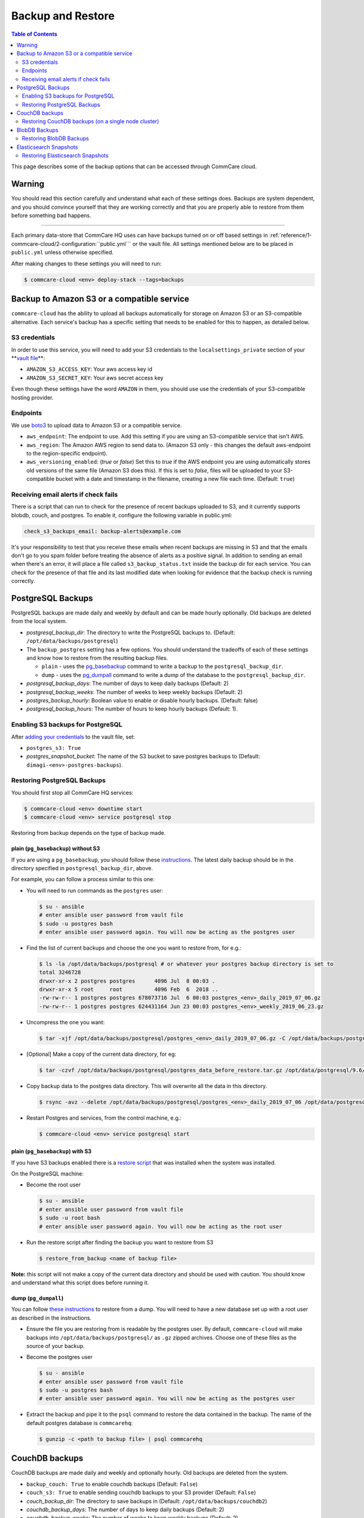 .. _backups:

Backup and Restore
==================

.. contents:: Table of Contents
    :depth: 2

This page describes some of the backup options that can be accessed through CommCare cloud.

Warning
-------

You should read this section carefully and understand what each of these settings does. Backups are system dependent, and you should convince yourself that they are working correctly and that you are properly able to restore from them before something bad happens.

----

Each primary data-store that CommCare HQ uses can have backups turned on or off based settings in :ref:`reference/1-commcare-cloud/2-configuration:``public.yml``` or the vault file. All settings mentioned below are to be placed in ``public.yml`` unless otherwise specified.

After making changes to these settings you will need to run:

.. code-block:: bash

   $ commcare-cloud <env> deploy-stack --tags=backups

Backup to Amazon S3 or a compatible service
-------------------------------------------

``commcare-cloud`` has the ability to upload all backups automatically for storage on Amazon S3 or an S3-compatible alternative. Each service's backup has a specific setting that needs to be enabled for this to happen, as detailed below.

S3 credentials
^^^^^^^^^^^^^^

In order to use this service, you will need to add your S3 credentials to the ``localsettings_private`` section of your **\ `vault file <https://github.com/dimagi/commcare-cloud/blob/master/src/commcare_cloud/ansible/README.md#managing-secrets-with-vault>`_\ **\ :


* ``AMAZON_S3_ACCESS_KEY``\ : Your aws access key id
* ``AMAZON_S3_SECRET_KEY``\ : Your aws secret access key

Even though these settings have the word ``AMAZON`` in them, you should use use the credentials of your S3-compatible hosting provider.

Endpoints
^^^^^^^^^

We use `boto3 <https://boto3.amazonaws.com/v1/documentation/api/latest/index.html?id=docs_gateway>`_ to upload data to Amazon S3 or a compatible service.


* ``aws_endpoint``\ : The endpoint to use. Add this setting if you are using an S3-compatible service that isn't AWS.
* ``aws_region``\ : The Amazon AWS region to send data to. (Amazon S3 only - this changes the default aws-endpoint to the region-specific endpoint).
* ``aws_versioning_enabled``\ : (`true` or `false`) Set this to `true` if the AWS endpoint you are using automatically stores old versions of the same file (Amazon S3 does this). If this is set to `false`, files will be uploaded to your S3-compatible bucket with a date and timestamp in the filename, creating a new file each time. (Default: ``true``\ )

Receiving email alerts if check fails
^^^^^^^^^^^^^^^^^^^^^^^^^^^^^^^^^^^^^

There is a script that can run to check for the presence of
recent backups uploaded to S3, and it currently supports
blobdb, couch, and postgres. To enable it, configure the following
variable in public.yml:

.. code-block::

   check_s3_backups_email: backup-alerts@example.com

It's your responsibility to test that you receive these emails when recent backups are missing in S3 and that the emails don't go to you spam folder before treating the absence of alerts as a positive signal.
In addition to sending an email when there's an error, it will place a file called ``s3_backup_status.txt`` inside the backup dir for each service.
You can check for the presence of that file and its last modified date when looking for evidence that the backup check is running correctly.

PostgreSQL Backups
------------------

PostgreSQL backups are made daily and weekly by default and can be made hourly optionally. Old backups are deleted from the local system.


* `postgresql_backup_dir`: The directory to write the PostgreSQL backups to. (Default: ``/opt/data/backups/postgresql``\ )
* The ``backup_postgres`` setting has a few options. You should understand the tradeoffs of each of these settings and know how to restore from the resulting backup files. 

  * ``plain`` - uses the `pg_basebackup <https://www.postgresql.org/docs/9.6/app-pgbasebackup.html>`_ command to write a backup to the ``postgresql_backup_dir``. 
  * ``dump`` - uses the `pg_dumpall <https://www.postgresql.org/docs/9.6/app-pg-dumpall.html>`_ command to write a dump of the database to the ``postgresql_backup_dir``.

* `postgresql_backup_days`: The number of days to keep daily backups (Default: 2)
* `postgresql_backup_weeks`: The number of weeks to keep weekly backups (Default: 2)
* `postgres_backup_hourly`: Boolean value to enable or disable hourly backups. (Default: false)
* `postgresql_backup_hours`: The number of hours to keep hourly backups (Default: 1).


Enabling S3 backups for PostgreSQL
^^^^^^^^^^^^^^^^^^^^^^^^^^^^^^^^^^

After `adding your credentials <#amazon-s3-credentials>`_ to the vault file, set:


* ``postgres_s3: True``
* `postgres_snapshot_bucket`: The name of the S3 bucket to save postgres backups to (Default: ``dimagi-<env>-postgres-backups``\ ).

Restoring PostgreSQL Backups
^^^^^^^^^^^^^^^^^^^^^^^^^^^^

You should first stop all CommCare HQ services:

.. code-block:: bash

   $ commcare-cloud <env> downtime start
   $ commcare-cloud <env> service postgresql stop

Restoring from backup depends on the type of backup made.

plain (\ ``pg_basebackup``\ ) without S3
~~~~~~~~~~~~~~~~~~~~~~~~~~~~~~~~~~~~~~~~

If you are using a ``pg_basebackup``\ , you should follow these `instructions <https://www.postgresql.org/docs/9.6/continuous-archiving.html#BACKUP-PITR-RECOVERY>`_. The latest daily backup should be in the directory specified in ``postgresql_backup_dir``\ , above. 

For example, you can follow a process similar to this one:


* 
  You will need to run commands as the ``postgres`` user:

  .. code-block:: bash

       $ su - ansible
       # enter ansible user password from vault file
       $ sudo -u postgres bash
       # enter ansible user password again. You will now be acting as the postgres user

* 
  Find the list of current backups and choose the one you want to restore from, for e.g.:

  .. code-block:: bash

       $ ls -la /opt/data/backups/postgresql # or whatever your postgres backup directory is set to 
       total 3246728
       drwxr-xr-x 2 postgres postgres      4096 Jul  8 00:03 .
       drwxr-xr-x 5 root     root          4096 Feb  6  2018 ..
       -rw-rw-r-- 1 postgres postgres 678073716 Jul  6 00:03 postgres_<env>_daily_2019_07_06.gz
       -rw-rw-r-- 1 postgres postgres 624431164 Jun 23 00:03 postgres_<env>_weekly_2019_06_23.gz

* 
  Uncompress the one you want:

  .. code-block:: bash

       $ tar -xjf /opt/data/backups/postgresql/postgres_<env>_daily_2019_07_06.gz -C /opt/data/backups/postgresql

* 
  [Optional] Make a copy of the current data directory, for eg:

  .. code-block:: bash

       $ tar -czvf /opt/data/backups/postgresql/postgres_data_before_restore.tar.gz /opt/data/postgresql/9.6/main

* 
  Copy backup data to the postgres data directory. This will overwrite all the data in this directory.

  .. code-block:: bash

      $ rsync -avz --delete /opt/data/backups/postgresql/postgres_<env>_daily_2019_07_06 /opt/data/postgresql/9.6/main

* 
  Restart Postgres and services, from the control machine, e.g.:

  .. code-block:: bash

       $ commcare-cloud <env> service postgresql start

plain (\ ``pg_basebackup``\ ) with S3
~~~~~~~~~~~~~~~~~~~~~~~~~~~~~~~~~~~~~

If you have S3 backups enabled there is a `restore script <https://github.com/dimagi/commcare-cloud/blob/master/src/commcare_cloud/ansible/roles/pg_backup/templates/plain/restore_from_backup.sh.j2>`_ that was installed when the system was installed. 

On the PostgreSQL machine:


* 
  Become the root user

  .. code-block:: bash

       $ su - ansible
       # enter ansible user password from vault file
       $ sudo -u root bash
       # enter ansible user password again. You will now be acting as the root user

* 
  Run the restore script after finding the backup you want to restore from S3

  .. code-block:: bash

       $ restore_from_backup <name of backup file>

**Note:** this script will not make a copy of the current data directory and should be used with caution. You should know and understand what this script does before running it. 

dump (\ ``pg_dumpall``\ )
~~~~~~~~~~~~~~~~~~~~~~~~~

You can follow `these instructions <https://www.postgresql.org/docs/9.6/backup-dump.html#BACKUP-DUMP-ALL>`_ to restore from a dump. You will need to have a new database set up with a root user as described in the instructions.


* 
  Ensure the file you are restoring from is readable by the postgres user. By default, ``commcare-cloud`` will make backups into ``/opt/data/backups/postgresql/`` as ``.gz`` zipped archives. Choose one of these files as the source of your backup.

* 
  Become the postgres user

  .. code-block:: bash

       $ su - ansible
       # enter ansible user password from vault file
       $ sudo -u postgres bash
       # enter ansible user password again. You will now be acting as the postgres user

* 
  Extract the backup and pipe it to the ``psql`` command to restore the data contained in the backup. The name of the default postgres database is ``commcarehq``\ :

  .. code-block:: bash

       $ gunzip -c <path to backup file> | psql commcarehq

CouchDB backups
---------------

CouchDB backups are made daily and weekly and optionally hourly. Old backups are deleted from the system.


* ``backup_couch: True`` to enable couchdb backups (Default: ``False``\ )
* ``couch_s3: True`` to enable sending couchdb backups to your S3 provider (Default: ``False``\ )
* `couch_backup_dir`: The directory to save backups in (Default: ``/opt/data/backups/couchdb2``\ )
* `couchdb_backup_days`: The number of days to keep daily backups (Default: 2)
* `couchdb_backup_weeks`: The number of weeks to keep weekly backups (Default: 2)
* `couch_backup_hourly`: Boolean value to enable or disable hourly backups. (Default: false)
* `couchdb_backup_hours`: The number of hours to keep hourly backups (Default: 1).


CouchDB backups create a compressed version of the couchdb data directory.

Restoring CouchDB backups (on a single node cluster)
^^^^^^^^^^^^^^^^^^^^^^^^^^^^^^^^^^^^^^^^^^^^^^^^^^^^

Make sure that you are starting with a fresh install of couchdb.


* First, become the couchdb user:
  .. code-block:: bash

       $ su - ansible
       # enter ansible user password from vault file
       $ sudo -u couchdb bash
       # enter ansible user password again. You will now be acting as the couchdb user

* 
  [Optional] Copy the contents of the current couchdb directory in case anything goes wrong. From the couchdb machine:

  .. code-block:: bash

       $ tar -czvf /opt/data/backups/couchdb2/couchdb_data_before_restore.tar.gz -C /opt/data/couchdb2/ .

* 
  Locate the compressed backup file that you want to restore. If this is stored somewhere remotely, you should put it on this machine in a place accessible to the ``couchdb`` user. By default, couchdb backups live in ``/opt/data/backups/couchdb2``.

* 
  Run the restore script:

  .. code-block:: bash

       $ restore_couchdb_backup.sh <path to backup>

    This script will extract the backup file to the default couchdb backup location, copy this data to the couchdb data directory, the updates the couchdb shards with the current machine's IP addresses.

    During this process you will be asked for the ansible user's password in order to stop and start the couchdb service.

    **Note**\ : This backup script will only work for a single-node cluster.

* 
  As your regular user, ensure the couchdb service is now running:

  .. code-block:: bash

       $ commcare-cloud <env> django-manage check_services

BlobDB Backups
--------------

The ``blobdb`` is our binary data store. 


* ``backup_blobdb: True``\ :  to enable blobdb backups
* ``blobdb_s3: True``\ : to enable sending blobdb backups to S3
* `blobdb_backup_dir`: the directory to write blobdb backups to (Default: ``/opt/data/backups/blobdb``\ )
* `blobdb_backup_days`: the number of days to keep daily backups (Default: 2)
* `blobdb_backup_weeks`: the number of weeks to keep weekly backups (Default: 2)
* `blobdb_backup_hourly`: Boolean value to enable or disable hourly backups. (Default: false)
* `blobdb_backup_hours`: The number of hours to keep hourly backups (Default: 1).

BlobDB backups create a compressed version of the blobdb data directory.

Restoring BlobDB Backups
^^^^^^^^^^^^^^^^^^^^^^^^

The BlobDB restore process depends on what BlobDB system you're using.

- If you're using the default file system BlobDB, the restore process is the same as the couchdb restore process in that it involves extracting the backed up data to the data directory. 

- If you're using some other (distributed) system you should follow that service's provided instructions on restoration.

The file system BlobDB restore process will be explained below.

- Become the `cchq` user

  .. code-block:: bash

    $ sudo -iu cchq


- Now we need to extract the backup data. The BlobDB backups live in the `/opt/data/backups/blobdb` directory by default (if you have specified a different path in the `public.yml` file, it will be there instead).

  .. code-block:: bash

    $ tar -xf /opt/data/backups/blobdb/blobdb_<version>.gz -C /opt/data/backups/blobdb


- Move the data to the `/opt/data/blobdb/` directory.

  .. code-block:: bash

    $ rsync -avz --delete /opt/data/backups/blobdb/blobdb_<version> /opt/data/blobdb/


Elasticsearch Snapshots
-----------------------

While it is possible to backup Elasticsearch data, it isn't always necessary as this is not a primary data store and can be rebuilt from primary sources. If Elasticsearch data is lost or deleted in entirety, it will be recreated when :ref:`operations/2-deploys:Deploying CommCare HQ code changes`.

However, you may still back-up Elasticsearch using `Elasticsearch Snapshots <https://www.elastic.co/guide/en/elasticsearch/reference/1.7/modules-snapshots.html#_snapshot>`_ directly to S3 or locally. The rest of this section assumes an understanding of that documentation page.


* ``backup_es_s3: True``\ :  to create snapshots and send them directly to S3 (not stored locally)
* ``es_local_repo: True``\ : to save snapshots locally (not sent to S3)
* ``es_repository_name``\ : the name to give to the snapshot respository

Both of those settings are **mutually exclusive**. There is currently no way to create snapshots to be saved locally and sent to S3 at the same time.

Restoring Elasticsearch Snapshots
^^^^^^^^^^^^^^^^^^^^^^^^^^^^^^^^^

You can restore snapshots by following the `instructions given by Elasticsearch <https://www.elastic.co/guide/en/elasticsearch/reference/1.7/modules-snapshots.html#_restore>`_
